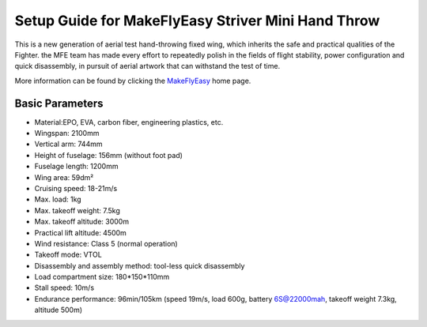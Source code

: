 .. _airframe-striver-mini-hand-throw:

====================================
Setup Guide for MakeFlyEasy Striver Mini Hand Throw 
====================================

..  youtube:: t2l10DYtX4A
    :width: 100%


This is a new generation of aerial test hand-throwing fixed wing, which inherits the safe and practical qualities of the Fighter. the MFE team has made every effort to repeatedly polish in the fields of flight stability, power configuration and quick disassembly, in pursuit of aerial artwork that can withstand the test of time. 

More information can be found by clicking the `MakeFlyEasy <http://www.makeflyeasy.com/>`__ home page.

Basic Parameters
==========

- Material:EPO, EVA, carbon fiber, engineering plastics, etc.
- Wingspan: 2100mm
- Vertical arm: 744mm
- Height of fuselage: 156mm (without foot pad)
- Fuselage length: 1200mm
- Wing area: 59dm²
- Cruising speed: 18-21m/s
- Max. load: 1kg
- Max. takeoff weight: 7.5kg
- Max. takeoff altitude: 3000m
- Practical lift altitude: 4500m
- Wind resistance: Class 5 (normal operation)
- Takeoff mode: VTOL
- Disassembly and assembly method: tool-less quick disassembly
- Load compartment size: 180*150*110mm
- Stall speed: 10m/s
- Endurance performance: 96min/105km (speed 19m/s, load 600g, battery 6S@22000mah, takeoff weight 7.3kg, altitude 500m)
